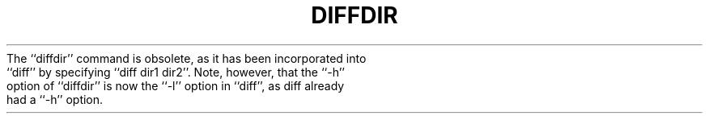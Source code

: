 .\"	@(#)diffdir.1	4.1 (Berkeley) 4/29/85
.\"
.TH DIFFDIR 1 "4/1/81"
.AT 3
.pl 1
The ``diffdir'' command is obsolete, as it has been incorporated into
``diff'' by specifying ``diff dir1 dir2''.  Note, however, that the
``\-h'' option of ``diffdir'' is now the ``\-l'' option in ``diff'',
as diff already had a ``\-h'' option.
